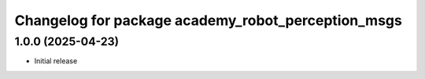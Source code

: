 ^^^^^^^^^^^^^^^^^^^^^^^^^^^^^^^^^^^^^^^^^^^^^^
Changelog for package academy_robot_perception_msgs
^^^^^^^^^^^^^^^^^^^^^^^^^^^^^^^^^^^^^^^^^^^^^^

1.0.0 (2025-04-23)
------------------
* Initial release
